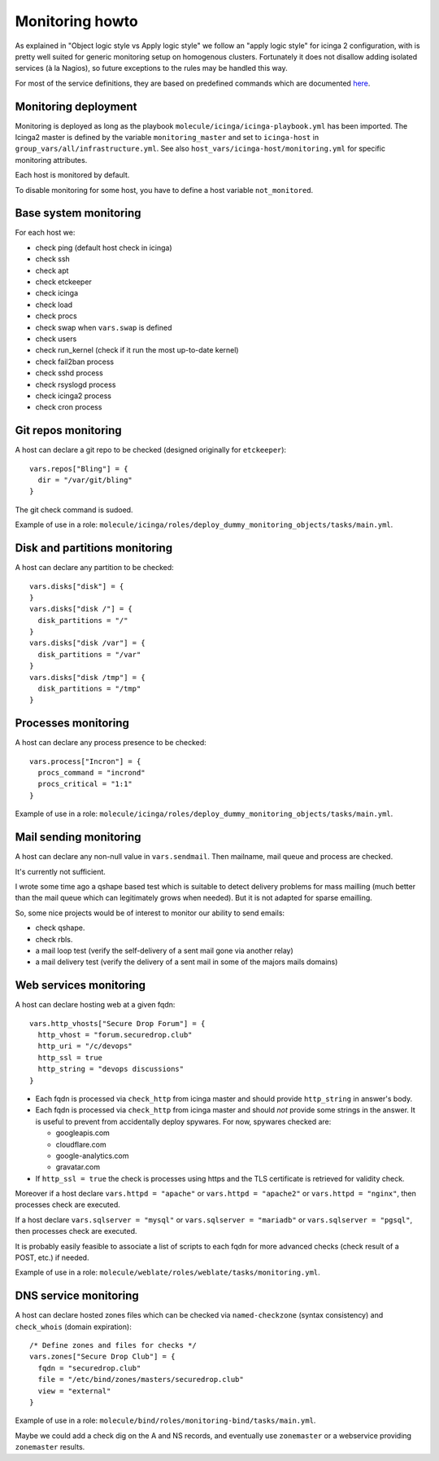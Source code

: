 Monitoring howto
================

As explained in "Object logic style vs Apply logic style" we
follow an "apply logic style" for icinga 2 configuration, with is
pretty well suited for generic monitoring setup on homogenous clusters.
Fortunately it does not disallow adding isolated services (à la Nagios),
so future exceptions to the rules may be handled this way.

For most of the service definitions, they are based on predefined
commands which are documented
`here <https://www.icinga.com/docs/icinga2/latest/doc/10-icinga-template-library/#plugin-check-commands-for-monitoring-plugins>`__.

Monitoring deployment
---------------------

Monitoring is deployed as long as the playbook
``molecule/icinga/icinga-playbook.yml`` has been imported. The Icinga2 master
is defined by the variable ``monitoring_master`` and set to ``icinga-host`` in
``group_vars/all/infrastructure.yml``. See also
``host_vars/icinga-host/monitoring.yml`` for specific monitoring attributes.

Each host is monitored by default.

To disable monitoring for some host, you have to define a host variable
``not_monitored``.

Base system monitoring
----------------------

For each host we: 

-  check ping (default host check in icinga) 
-  check ssh 
-  check apt 
-  check etckeeper
-  check icinga 
-  check load 
-  check procs 
-  check swap when ``vars.swap`` is defined 
-  check users 
-  check run\_kernel (check if it run the most up-to-date kernel) 
-  check fail2ban process
-  check sshd process 
-  check rsyslogd process 
-  check icinga2 process
-  check cron process

Git repos monitoring
--------------------

A host can declare a git repo to be checked (designed originally for
``etckeeper``):

::

      vars.repos["Bling"] = {
        dir = "/var/git/bling"
      }

The git check command is sudoed.

Example of use in a role: ``molecule/icinga/roles/deploy_dummy_monitoring_objects/tasks/main.yml``.

Disk and partitions monitoring
------------------------------

A host can declare any partition to be checked:

::

      vars.disks["disk"] = {
      }
      vars.disks["disk /"] = {
        disk_partitions = "/"
      }
      vars.disks["disk /var"] = {
        disk_partitions = "/var"
      }
      vars.disks["disk /tmp"] = {
        disk_partitions = "/tmp"
      }

Processes monitoring
--------------------

A host can declare any process presence to be checked:

::

      vars.process["Incron"] = {
        procs_command = "incrond"
        procs_critical = "1:1"
      }

Example of use in a role: ``molecule/icinga/roles/deploy_dummy_monitoring_objects/tasks/main.yml``.

Mail sending monitoring
-----------------------

A host can declare any non-null value in ``vars.sendmail``. Then
mailname, mail queue and process are checked.

It's currently not sufficient.

I wrote some time ago a qshape based test which is suitable to detect
delivery problems for mass mailling (much better than the mail queue
which can legitimately grows when needed). But it is not adapted for
sparse emailling.

So, some nice projects would be of interest to monitor our ability to
send emails:

-  check qshape.
-  check rbls.
-  a mail loop test (verify the self-delivery of a sent mail gone via
   another relay)
-  a mail delivery test (verify the delivery of a sent mail in some of
   the majors mails domains)

Web services monitoring
-----------------------

A host can declare hosting web at a given fqdn:

::

      vars.http_vhosts["Secure Drop Forum"] = {
        http_vhost = "forum.securedrop.club"
        http_uri = "/c/devops"
        http_ssl = true
        http_string = "devops discussions"
      }

-  Each fqdn is processed via ``check_http`` from icinga master and
   should provide ``http_string`` in answer's body.
-  Each fqdn is processed via ``check_http`` from icinga master and
   should *not* provide some strings in the answer. It is useful to
   prevent from accidentally deploy spywares. For now, spywares checked
   are:

   -  googleapis.com
   -  cloudflare.com
   -  google-analytics.com
   -  gravatar.com

-  If ``http_ssl = true`` the check is processes using https and the TLS
   certificate is retrieved for validity check.

Moreover if a host declare ``vars.httpd = "apache"`` or
``vars.httpd = "apache2"`` or ``vars.httpd = "nginx"``, then processes
check are executed.

If a host declare ``vars.sqlserver = "mysql"`` or
``vars.sqlserver = "mariadb"`` or ``vars.sqlserver = "pgsql"``, then
processes check are executed.

It is probably easily feasible to associate a list of scripts to each
fqdn for more advanced checks (check result of a POST, etc.) if needed.

Example of use in a role: ``molecule/weblate/roles/weblate/tasks/monitoring.yml``.

DNS service monitoring
----------------------

A host can declare hosted zones files which can be checked via
``named-checkzone`` (syntax consistency) and ``check_whois`` (domain
expiration):

::

      /* Define zones and files for checks */
      vars.zones["Secure Drop Club"] = {
        fqdn = "securedrop.club"
        file = "/etc/bind/zones/masters/securedrop.club"
        view = "external"
      }

Example of use in a role: ``molecule/bind/roles/monitoring-bind/tasks/main.yml``.

Maybe we could add a check dig on the A and NS records, and eventually
use ``zonemaster`` or a webservice providing ``zonemaster`` results.
